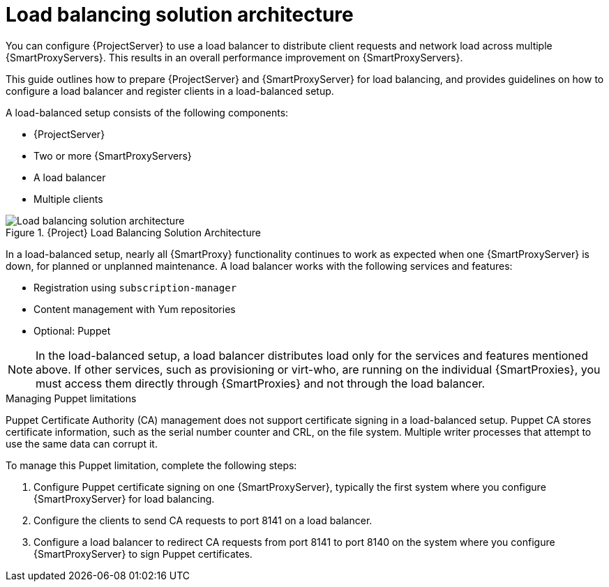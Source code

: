 [id="Load_Balancing_Solution_Architecture_{context}"]
= Load balancing solution architecture

You can configure {ProjectServer} to use a load balancer to distribute client requests and network load across multiple {SmartProxyServers}.
This results in an overall performance improvement on {SmartProxyServers}.

This guide outlines how to prepare {ProjectServer} and {SmartProxyServer} for load balancing, and provides guidelines on how to configure a load balancer and register clients in a load-balanced setup.

A load-balanced setup consists of the following components:

* {ProjectServer}
* Two or more {SmartProxyServers}
* A load balancer
* Multiple clients

.{Project} Load Balancing Solution Architecture
ifdef::satellite[]
image::common/load-balancing-architecture-satellite.png[Load balancing solution architecture]
endif::[]
ifdef::orcharhino[]
image::common/load-balancing-architecture-orcharhino.svg[Load balancing solution architecture]
endif::[]
ifndef::satellite,orcharhino[]
image::common/load-balancing-architecture.png[Load balancing solution architecture]
endif::[]

In a load-balanced setup, nearly all {SmartProxy} functionality continues to work as expected when one {SmartProxyServer} is down, for planned or unplanned maintenance.
A load balancer works with the following services and features:

* Registration using `subscription-manager`
* Content management with Yum repositories
* Optional: Puppet

[NOTE]
====
In the load-balanced setup, a load balancer distributes load only for the services and features mentioned above.
If other services, such as provisioning or virt-who, are running on the individual {SmartProxies}, you must access them directly through {SmartProxies} and not through the load balancer.
====

.Managing Puppet limitations
Puppet Certificate Authority (CA) management does not support certificate signing in a load-balanced setup.
Puppet CA stores certificate information, such as the serial number counter and CRL, on the file system.
Multiple writer processes that attempt to use the same data can corrupt it.

To manage this Puppet limitation, complete the following steps:

. Configure Puppet certificate signing on one {SmartProxyServer}, typically the first system where you configure {SmartProxyServer} for load balancing.
. Configure the clients to send CA requests to port 8141 on a load balancer.
. Configure a load balancer to redirect CA requests from port 8141 to port 8140 on the system where you configure {SmartProxyServer} to sign Puppet certificates.
